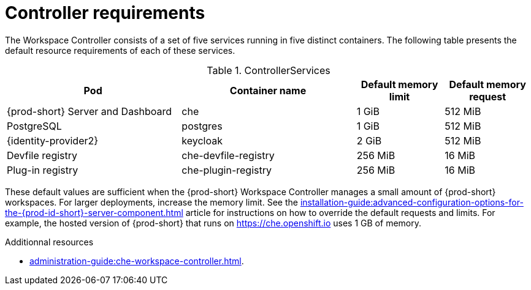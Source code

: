 // {prod-id-short}-compute-resources-requirements

[id="controller-requirements_{context}"]
= Controller requirements

The Workspace Controller consists of a set of five services running in five distinct containers. The following table presents the default resource requirements of each of these services.

[cols="2,2,1,1", options="header"]
.ControllerServices
|===
|Pod
|Container name
|Default memory limit
|Default memory request

|{prod-short} Server and Dashboard
|che
|1 GiB
|512 MiB

|PostgreSQL
|postgres
|1 GiB
|512 MiB

|{identity-provider2}
|keycloak
|2 GiB
|512 MiB

|Devfile registry
|che-devfile-registry
|256 MiB
|16 MiB

|Plug-in registry
|che-plugin-registry
|256 MiB
|16 MiB
|===

These default values are sufficient when the {prod-short} Workspace Controller manages a small amount of {prod-short} workspaces. For larger deployments, increase the memory limit. See the xref:installation-guide:advanced-configuration-options-for-the-{prod-id-short}-server-component.adoc[] article for instructions on how to override the default requests and limits. For example, the hosted version of {prod-short} that runs on link:https://che.openshift.io[] uses 1 GB of memory.

.Additionnal resources

* xref:administration-guide:che-workspace-controller.adoc[].

